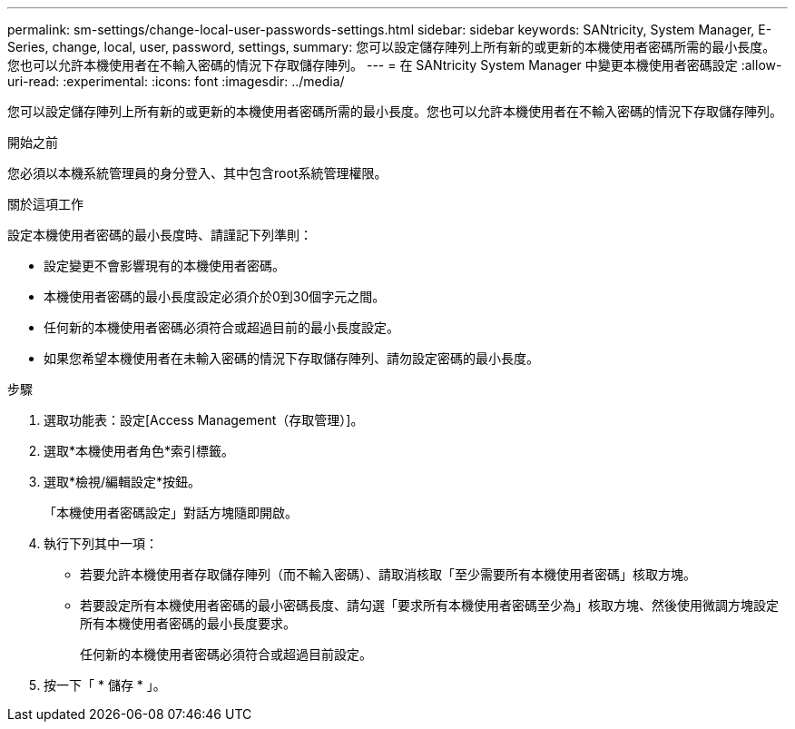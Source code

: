 ---
permalink: sm-settings/change-local-user-passwords-settings.html 
sidebar: sidebar 
keywords: SANtricity, System Manager, E-Series, change, local, user, password, settings, 
summary: 您可以設定儲存陣列上所有新的或更新的本機使用者密碼所需的最小長度。您也可以允許本機使用者在不輸入密碼的情況下存取儲存陣列。 
---
= 在 SANtricity System Manager 中變更本機使用者密碼設定
:allow-uri-read: 
:experimental: 
:icons: font
:imagesdir: ../media/


[role="lead"]
您可以設定儲存陣列上所有新的或更新的本機使用者密碼所需的最小長度。您也可以允許本機使用者在不輸入密碼的情況下存取儲存陣列。

.開始之前
您必須以本機系統管理員的身分登入、其中包含root系統管理權限。

.關於這項工作
設定本機使用者密碼的最小長度時、請謹記下列準則：

* 設定變更不會影響現有的本機使用者密碼。
* 本機使用者密碼的最小長度設定必須介於0到30個字元之間。
* 任何新的本機使用者密碼必須符合或超過目前的最小長度設定。
* 如果您希望本機使用者在未輸入密碼的情況下存取儲存陣列、請勿設定密碼的最小長度。


.步驟
. 選取功能表：設定[Access Management（存取管理）]。
. 選取*本機使用者角色*索引標籤。
. 選取*檢視/編輯設定*按鈕。
+
「本機使用者密碼設定」對話方塊隨即開啟。

. 執行下列其中一項：
+
** 若要允許本機使用者存取儲存陣列（而不輸入密碼）、請取消核取「至少需要所有本機使用者密碼」核取方塊。
** 若要設定所有本機使用者密碼的最小密碼長度、請勾選「要求所有本機使用者密碼至少為」核取方塊、然後使用微調方塊設定所有本機使用者密碼的最小長度要求。
+
任何新的本機使用者密碼必須符合或超過目前設定。



. 按一下「 * 儲存 * 」。

